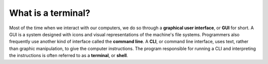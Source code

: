 What is a terminal?
===================

Most of the time when we interact with our computers, we do so through a 
**graphical user interface**, or **GUI** for short. A GUI is a system designed
with icons and visual representations of the machine's file systems. Programmers
also frequently use another kind of interface called the **command line**. A **CLI**,
or command line interface, uses text, rather than graphic manipulation, to give the
computer instructions. The program responsible for running a CLI and interpreting the 
instructions is often referred to as a **terminal**, or **shell**.

